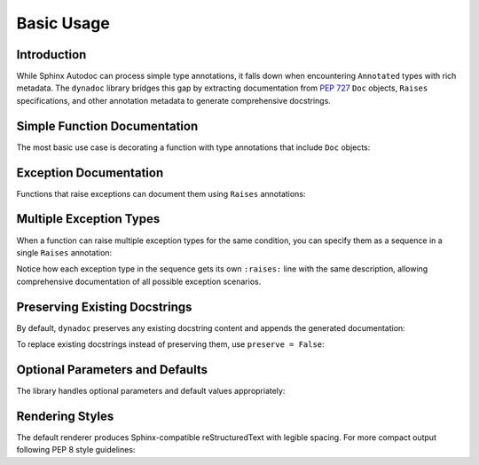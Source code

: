 .. vim: set fileencoding=utf-8:
.. -*- coding: utf-8 -*-
.. +--------------------------------------------------------------------------+
   |                                                                          |
   | Licensed under the Apache License, Version 2.0 (the "License");          |
   | you may not use this file except in compliance with the License.         |
   | You may obtain a copy of the License at                                  |
   |                                                                          |
   |     http://www.apache.org/licenses/LICENSE-2.0                           |
   |                                                                          |
   | Unless required by applicable law or agreed to in writing, software      |
   | distributed under the License is distributed on an "AS IS" BASIS,        |
   | WITHOUT WARRANTIES OR CONDITIONS OF ANY KIND, either express or implied. |
   | See the License for the specific language governing permissions and      |
   | limitations under the License.                                           |
   |                                                                          |
   +--------------------------------------------------------------------------+


*******************************************************************************
Basic Usage
*******************************************************************************


Introduction
===============================================================================

While Sphinx Autodoc can process simple type annotations, it falls down when
encountering ``Annotated`` types with rich metadata. The ``dynadoc`` library
bridges this gap by extracting documentation from :pep:`727` ``Doc`` objects,
``Raises`` specifications, and other annotation metadata to generate
comprehensive docstrings.

.. doctest:: Basic.Usage

    >>> import dynadoc
    >>> from typing import Annotated


Simple Function Documentation
===============================================================================

The most basic use case is decorating a function with type annotations that
include ``Doc`` objects:

.. doctest:: Basic.Usage

    >>> @dynadoc.with_docstring( )
    ... def calculate_distance(
    ...     x1: Annotated[ float, dynadoc.Doc( "X coordinate of first point" ) ],
    ...     y1: Annotated[ float, dynadoc.Doc( "Y coordinate of first point" ) ],
    ...     x2: Annotated[ float, dynadoc.Doc( "X coordinate of second point" ) ],
    ...     y2: Annotated[ float, dynadoc.Doc( "Y coordinate of second point" ) ],
    ... ) -> Annotated[ float, dynadoc.Doc( "Euclidean distance between the points" ) ]:
    ...     ''' Calculate the Euclidean distance between two points in 2D space. '''
    ...     return ( ( x2 - x1 ) ** 2 + ( y2 - y1 ) ** 2 ) ** 0.5
    ...
    >>> print( calculate_distance.__doc__ )
    Calculate the Euclidean distance between two points in 2D space.
    <BLANKLINE>
    :argument x1: X coordinate of first point
    :type x1: float
    :argument y1: Y coordinate of first point
    :type y1: float
    :argument x2: X coordinate of second point
    :type x2: float
    :argument y2: Y coordinate of second point
    :type y2: float
    :returns: Euclidean distance between the points
    :rtype: float


Exception Documentation
===============================================================================

Functions that raise exceptions can document them using ``Raises`` annotations:

.. doctest:: Basic.Usage

    >>> @dynadoc.with_docstring( )
    ... def safe_divide(
    ...     numerator: Annotated[ float, dynadoc.Doc( "The dividend" ) ],
    ...     denominator: Annotated[ float, dynadoc.Doc( "The divisor" ) ],
    ... ) -> Annotated[
    ...     float,
    ...     dynadoc.Doc( "The quotient" ),
    ...     dynadoc.Raises( ZeroDivisionError, "When denominator is zero" ),
    ...     dynadoc.Raises( TypeError, "When inputs are not numeric" ),
    ... ]:
    ...     if not isinstance( numerator, ( int, float ) ):
    ...         raise TypeError( "Numerator must be numeric" )
    ...     if not isinstance( denominator, ( int, float ) ):
    ...         raise TypeError( "Denominator must be numeric" )
    ...     if denominator == 0:
    ...         raise ZeroDivisionError( "Cannot divide by zero" )
    ...     return numerator / denominator
    ...
    >>> print( safe_divide.__doc__ )
    :argument numerator: The dividend
    :type numerator: float
    :argument denominator: The divisor
    :type denominator: float
    :returns: The quotient
    :rtype: float
    :raises ZeroDivisionError: When denominator is zero
    :raises TypeError: When inputs are not numeric


Multiple Exception Types
===============================================================================

When a function can raise multiple exception types for the same condition, you
can specify them as a sequence in a single ``Raises`` annotation:

.. doctest:: Basic.Usage

    >>> @dynadoc.with_docstring( )
    ... def parse_config_file(
    ...     filename: Annotated[ str, dynadoc.Doc( "Path to configuration file" ) ]
    ... ) -> Annotated[
    ...     dict,
    ...     dynadoc.Doc( "Parsed configuration data" ),
    ...     dynadoc.Raises(
    ...         ( FileNotFoundError, PermissionError ),
    ...         "When file cannot be accessed"
    ...     ),
    ...     dynadoc.Raises(
    ...         ( ValueError, KeyError ),
    ...         "When file contains invalid configuration data"
    ...     ),
    ... ]:
    ...     ''' Parse configuration from a JSON or YAML file. '''
    ...     # Implementation would go here
    ...     return { }
    ...
    >>> print( parse_config_file.__doc__ )
    Parse configuration from a JSON or YAML file.
    <BLANKLINE>
    :argument filename: Path to configuration file
    :type filename: str
    :returns: Parsed configuration data
    :rtype: dict
    :raises FileNotFoundError: When file cannot be accessed
    :raises PermissionError: When file cannot be accessed
    :raises ValueError: When file contains invalid configuration data
    :raises KeyError: When file contains invalid configuration data

Notice how each exception type in the sequence gets its own ``:raises:`` line
with the same description, allowing comprehensive documentation of all possible
exception scenarios.


Preserving Existing Docstrings
===============================================================================

By default, ``dynadoc`` preserves any existing docstring content and appends
the generated documentation:

.. doctest:: Basic.Usage

    >>> @dynadoc.with_docstring( )
    ... def process_data(
    ...     data: Annotated[ list[ str ], dynadoc.Doc( "Input data to process" ) ],
    ...     normalize: Annotated[ bool, dynadoc.Doc( "Whether to normalize output" ) ] = True,
    ... ) -> Annotated[ list[ str ], dynadoc.Doc( "Processed data" ) ]:
    ...     ''' Process a list of strings with optional normalization.
    ...
    ...         This function demonstrates how dynadoc preserves existing
    ...         docstring content while adding parameter documentation.
    ...     '''
    ...     result = [ item.strip( ) for item in data ]
    ...     if normalize:
    ...         result = [ item.lower( ) for item in result ]
    ...     return result
    ...
    >>> print( process_data.__doc__ )
    Process a list of strings with optional normalization.
    <BLANKLINE>
    This function demonstrates how dynadoc preserves existing
    docstring content while adding parameter documentation.
    <BLANKLINE>
    :argument data: Input data to process
    :type data: list[ str ]
    :argument normalize: Whether to normalize output
    :type normalize: bool
    :returns: Processed data
    :rtype: list[ str ]

To replace existing docstrings instead of preserving them, use ``preserve = False``:

.. doctest:: Basic.Usage

    >>> @dynadoc.with_docstring( preserve = False )
    ... def multiply(
    ...     a: Annotated[ float, dynadoc.Doc( "First number" ) ],
    ...     b: Annotated[ float, dynadoc.Doc( "Second number" ) ],
    ... ) -> Annotated[ float, dynadoc.Doc( "Product of the numbers" ) ]:
    ...     ''' This docstring will be replaced. '''
    ...     return a * b
    ...
    >>> print( multiply.__doc__ )
    :argument a: First number
    :type a: float
    :argument b: Second number
    :type b: float
    :returns: Product of the numbers
    :rtype: float


Optional Parameters and Defaults
===============================================================================

The library handles optional parameters and default values appropriately:

.. doctest:: Basic.Usage

    >>> @dynadoc.with_docstring( )
    ... def create_user(
    ...     name: Annotated[ str, dynadoc.Doc( "User's full name" ) ],
    ...     email: Annotated[ str, dynadoc.Doc( "User's email address" ) ],
    ...     age: Annotated[ int | None, dynadoc.Doc( "User's age in years" ) ] = None,
    ...     active: Annotated[ bool, dynadoc.Doc( "Whether user account is active" ) ] = True,
    ... ) -> Annotated[ dict[ str, any ], dynadoc.Doc( "User record dictionary" ) ]:
    ...     user = { "name": name, "email": email, "active": active }
    ...     if age is not None:
    ...         user[ "age" ] = age
    ...     return user
    ...
    >>> print( create_user.__doc__ )
    :argument name: User's full name
    :type name: str
    :argument email: User's email address
    :type email: str
    :argument age: User's age in years
    :type age: int | None
    :argument active: Whether user account is active
    :type active: bool
    :returns: User record dictionary
    :rtype: dict[ str, any ]


Rendering Styles
===============================================================================

The default renderer produces Sphinx-compatible reStructuredText with legible
spacing. For more compact output following PEP 8 style guidelines:

.. doctest:: Basic.Usage

    >>> from dynadoc.renderers import sphinxad
    >>> def compact_renderer( obj, info, context ):
    ...     return sphinxad.produce_fragment( obj, info, context, style = sphinxad.Style.Pep8 )
    >>>
    >>> @dynadoc.with_docstring( renderer = compact_renderer )
    ... def compact_example(
    ...     values: Annotated[ list[ int ], dynadoc.Doc( "List of integers" ) ],
    ... ) -> Annotated[ int, dynadoc.Doc( "Sum of all values" ) ]:
    ...     return sum( values )
    ...
    >>> print( compact_example.__doc__ )
    :argument values: List of integers
    :type values: list[int]
    :returns: Sum of all values
    :rtype: int
